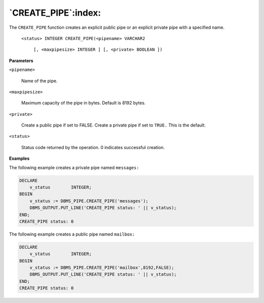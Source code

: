 .. raw:: latex

   \newpage

`CREATE_PIPE`:index:
--------------------

The ``CREATE_PIPE`` function creates an explicit public pipe or an explicit
private pipe with a specified name.

    ``<status> INTEGER CREATE_PIPE(<pipename> VARCHAR2``

        ``[, <maxpipesize> INTEGER ] [, <private> BOOLEAN ])``

**Parameters**

``<pipename>``

    Name of the pipe.

``<maxpipesize>``

    Maximum capacity of the pipe in bytes. Default is 8192 bytes.

``<private>``

    Create a public pipe if set to FALSE. Create a private pipe if set to
    ``TRUE.`` This is the default.

``<status>``

    Status code returned by the operation. 0 indicates successful creation.

**Examples**

The following example creates a private pipe named ``messages:``

.. code-block:: text

    DECLARE
        v_status        INTEGER;
    BEGIN
        v_status := DBMS_PIPE.CREATE_PIPE('messages');
        DBMS_OUTPUT.PUT_LINE('CREATE_PIPE status: ' || v_status);
    END;
    CREATE_PIPE status: 0

The following example creates a public pipe named ``mailbox:``

.. code-block:: text

    DECLARE
        v_status        INTEGER;
    BEGIN
        v_status := DBMS_PIPE.CREATE_PIPE('mailbox',8192,FALSE);
        DBMS_OUTPUT.PUT_LINE('CREATE_PIPE status: ' || v_status);
    END;
    CREATE_PIPE status: 0
